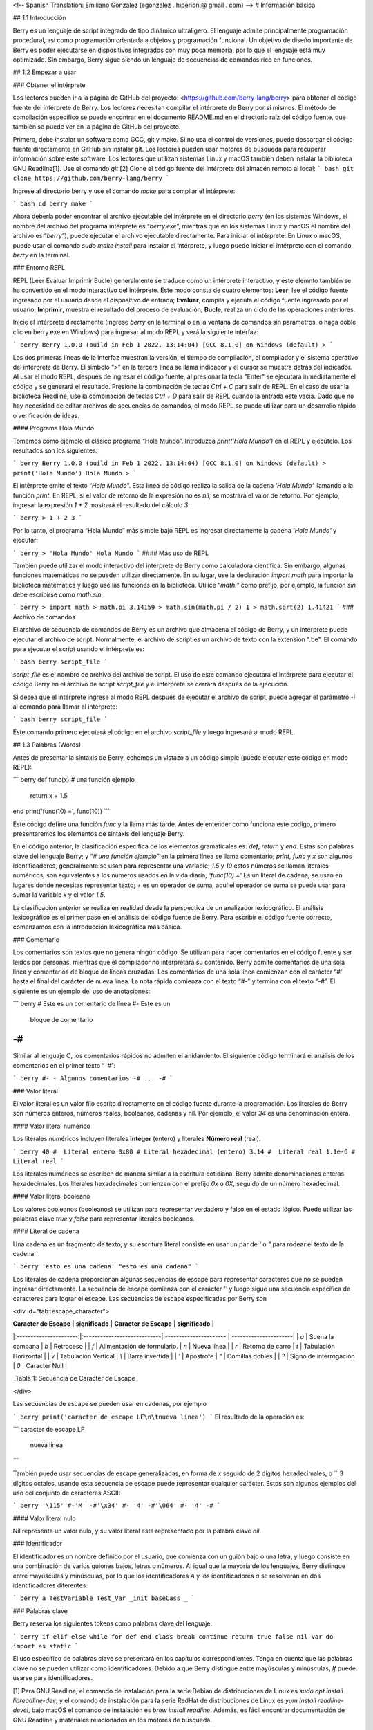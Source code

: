 <!-- Spanish Translation: Emiliano Gonzalez (egonzalez . hiperion @ gmail . com) -->
# Información básica

## 1.1 Introducción

Berry es un lenguaje de script integrado de tipo dinámico ultraligero.
El lenguaje admite principalmente programación procedural, así como programación orientada a objetos y programación funcional. Un objetivo de diseño importante de Berry es poder ejecutarse en dispositivos integrados con muy poca memoria, por lo que el lenguaje está muy optimizado. Sin embargo, Berry sigue siendo un lenguaje de secuencias de comandos rico en funciones.

## 1.2 Empezar a usar

### Obtener el intérprete

Los lectores pueden ir a la página de GitHub del proyecto: <https://github.com/berry-lang/berry> para obtener el código fuente del intérprete de Berry. Los lectores necesitan compilar el intérprete de Berry por sí mismos. El método de compilación específico se puede encontrar en el documento README.md en el directorio raíz del código fuente, que también se puede ver en la página de GitHub del proyecto.

Primero, debe instalar un software como GCC, git y make. Si no usa el control de versiones, puede descargar el código fuente directamente en GitHub sin instalar git. Los lectores pueden usar motores de búsqueda para recuperar información sobre este software. Los lectores que utilizan sistemas Linux y macOS también deben instalar la biblioteca GNU Readline[1]. Use el comando `git` [2] Clone el código fuente del intérprete del almacén remoto al local:
``` bash
git clone https://github.com/berry-lang/berry
```

Ingrese al directorio berry y use el comando `make` para compilar el intérprete:


``` bash
cd berry
make
```

Ahora debería poder encontrar el archivo ejecutable del intérprete en el directorio *berry* (en los sistemas Windows, el nombre del archivo del programa intérprete es “*berry.exe*”, mientras que en los sistemas Linux y macOS el nombre del archivo es “*berry*”), puede ejecutar el archivo ejecutable directamente. Para iniciar el intérprete: En Linux o macOS, puede usar el comando `sudo make install` para instalar el intérprete, y luego puede iniciar el intérprete con el comando `berry` en la terminal.

### Entorno REPL

REPL (Leer Evaluar Imprimir Bucle) generalmente se traduce como un intérprete interactivo, y este elemnto también se ha convertido en el modo interactivo del intérprete. Este modo consta de cuatro elementos: **Leer**, lee el código fuente ingresado por el usuario desde el dispositivo de entrada; **Evaluar**, compila y ejecuta el código fuente ingresado por el usuario; **Imprimir**, muestra el resultado del proceso de evaluación; **Bucle**, realiza un ciclo de las operaciones anteriores.

Inicie el intérprete directamente (ingrese `berry` en la terminal o en la ventana de comandos sin parámetros, o haga doble clic en berry.exe en Windows) para ingresar al modo REPL y verá la siguiente interfaz:

``` berry
Berry 1.0.0 (build in Feb 1 2022, 13:14:04)
[GCC 8.1.0] on Windows (default)
>
```

Las dos primeras líneas de la interfaz muestran la versión, el tiempo de compilación, el compilador y el sistema operativo del intérprete de Berry. El símbolo “`>`” en la tercera línea se llama indicador y el cursor se muestra detrás del indicador. Al usar el modo REPL, después de ingresar el código fuente, al presionar la tecla "Enter" se ejecutará inmediatamente el código y se generará el resultado. Presione la combinación de teclas `Ctrl + C` para salir de REPL. En el caso de usar la biblioteca Readline, use la combinación de teclas `Ctrl + D` para salir de REPL cuando la entrada esté vacía. Dado que no hay necesidad de editar archivos de secuencias de comandos, el modo REPL se puede utilizar para un desarrollo rápido o verificación de ideas.

#### Programa Hola Mundo

Tomemos como ejemplo el clásico programa “Hola Mundo”. Introduzca `print('Hola Mundo')` en el REPL y ejecútelo. Los resultados son los siguientes:

``` berry
Berry 1.0.0 (build in Feb 1 2022, 13:14:04)
[GCC 8.1.0] on Windows (default)
> print('Hola Mundo')
Hola Mundo
>
```

El intérprete emite el texto “`Hola Mundo`”. Esta línea de código realiza la salida de la cadena `'Hola Mundo'` llamando a la función `print`. En REPL, si el valor de retorno de la expresión no es `nil`, se mostrará el valor de retorno. Por ejemplo, ingresar la expresión `1 + 2` mostrará el resultado del cálculo `3`:

``` berry
> 1 + 2
3
```

Por lo tanto, el programa “Hola Mundo” más simple bajo REPL es ingresar directamente la cadena `'Hola Mundo'` y ejecutar:

``` berry
> 'Hola Mundo'
Hola Mundo
```
#### Más uso de REPL

También puede utilizar el modo interactivo del intérprete de Berry como calculadora científica. Sin embargo, algunas funciones matemáticas no se pueden utilizar directamente. En su lugar, use la declaración `import math` para importar la biblioteca matemática y luego use las funciones en la biblioteca. Utilice “`math.`” como prefijo, por ejemplo, la función `sin` debe escribirse como `math.sin`:

``` berry
> import math
> math.pi
3.14159
> math.sin(math.pi / 2)
1
> math.sqrt(2)
1.41421
```
### Archivo de comandos

El archivo de secuencia de comandos de Berry es un archivo que almacena el código de Berry, y un intérprete puede ejecutar el archivo de script. Normalmente, el archivo de script es un archivo de texto con la extensión ".be". El comando para ejecutar el script usando el intérprete es:

``` bash
berry script_file
```

`script_file` es el nombre de archivo del archivo de script. El uso de este comando ejecutará el intérprete para ejecutar el código Berry en el archivo de script `script_file` y el intérprete se cerrará después de la ejecución.

Si desea que el intérprete ingrese al modo REPL después de ejecutar el archivo de script, puede agregar el parámetro `-i` al comando para llamar al intérprete:

``` bash
berry script_file
```

Este comando primero ejecutará el código en el archivo `script_file` y luego ingresará al modo REPL.

## 1.3 Palabras (Words)

Antes de presentar la sintaxis de Berry, echemos un vistazo a un código simple (puede ejecutar este código en modo REPL):

``` berry
def func(x) # una función ejemplo
    return x + 1.5
end
print('func(10) =', func(10))
```

Este código define una función `func` y la llama más tarde. Antes de entender cómo funciona este código, primero presentaremos los elementos de sintaxis del lenguaje Berry.

En el código anterior, la clasificación específica de los elementos gramaticales es: `def`, `return` y `end`. Estas son palabras clave del lenguaje Berry; y “`# una función ejemplo`” en la primera línea se llama comentario; `print`, `func` y `x` son algunos identificadores, generalmente se usan para representar una variable; `1.5` y `10` estos números se llaman literales numéricos, son equivalentes a los números usados en la vida diaria; `'func(10) ='` Es un literal de cadena, se usan en lugares donde necesitas representar texto; `+` es un operador de suma, aquí el operador de suma se puede usar para sumar la variable `x` y el valor `1.5`.

La clasificación anterior se realiza en realidad desde la perspectiva de un analizador lexicográfico. El análisis lexicográfico es el primer paso en el análisis del código fuente de Berry. Para escribir el código fuente correcto, comenzamos con la introducción lexicográfica más básica.

### Comentario

Los comentarios son textos que no genera ningún código. Se utilizan para hacer comentarios en el código fuente y ser leídos por personas, mientras que el compilador no interpretará su contenido. Berry admite comentarios de una sola línea y comentarios de bloque de líneas cruzadas. Los comentarios de una sola línea comienzan con el carácter “`#`' hasta el final del carácter de nueva línea. La nota rápida comienza con el texto “`#-`” y termina con el texto “`-#`”. El siguiente es un ejemplo del uso de anotaciones:

``` berry
#  Este es un comentario de línea
#- Este es un
   bloque de comentario
-#
```

Similar al lenguaje C, los comentarios rápidos no admiten el anidamiento. El siguiente código terminará el análisis de los comentarios en el primer texto “`-#`”:

``` berry
#- - Algunos comentarios -# ... -#
```

### Valor literal

El valor literal es un valor fijo escrito directamente en el código fuente durante la programación. Los literales de Berry son números enteros, números reales, booleanos, cadenas y nil. Por ejemplo, el valor `34` es una denominación entera.

#### Valor literal numérico

Los literales numéricos incluyen literales **Integer** (entero) y literales **Número real** (real).

``` berry
40 #  Literal entero
0x80 # Literal hexadecimal (entero)
3.14 #  Literal real
1.1e-6 #  Literal real
```

Los literales numéricos se escriben de manera similar a la escritura cotidiana. Berry admite denominaciones enteras hexadecimales. Los literales hexadecimales comienzan con el prefijo `0x` o `0X`, seguido de un número hexadecimal.

#### Valor literal booleano

Los valores booleanos (booleanos) se utilizan para representar verdadero y falso en el estado lógico. Puede utilizar las palabras clave `true` y `false` para representar literales booleanos.

#### Literal de cadena

Una cadena es un fragmento de texto, y su escritura literal consiste en usar un par de `'` o `"` para rodear el texto de la cadena:

``` berry
'esto es una cadena'
"esto es una cadena"
```

Los literales de cadena proporcionan algunas secuencias de escape para representar caracteres que no se pueden ingresar directamente. La secuencia de escape comienza con el carácter `'\'` y luego sigue una secuencia específica de caracteres para lograr el escape. Las secuencias de escape especificadas por Berry son

<div id="tab::escape_character">

| **Caracter de Escape** |       **significado**       | **Caracter de Escape** |    **significado**    |
|:----------------------:|:----------------------------|:----------------------:|:----------------------|
|          `\a`          | Suena la campana            |          `\b`          | Retroceso             |
|          `\f`          | Alimentación de formulario. |          `\n`          | Nueva línea           |
|          `\r`          | Retorno de carro            |          `\t`          | Tabulación Horizontal |
|          `\v`          | Tabulación Vertical         |          `\\`          | Barra invertida       |
|          `\’`          | Apóstrofe                   |          `\"`          | Comillas dobles       |
|          `\?`          | Signo de interrogación      |          `\0`          | Caracter Null         |

_Tabla 1: Secuencia de Caracter de Escape_

</div>


Las secuencias de escape se pueden usar en cadenas, por ejemplo

``` berry
print('caracter de escape LF\n\tnueva línea')
```
El resultado de la operación es:

```
caracter de escape LF
        nueva línea
```

También puede usar secuencias de escape generalizadas, en forma de `\x` seguido de 2 dígitos hexadecimales, o `\` 3 dígitos octales, usando esta secuencia de escape puede representar cualquier carácter. Estos son algunos ejemplos del uso del conjunto de caracteres ASCII:

``` berry
'\115' #-'M' -#'\x34' #- '4' -#'\064' #- '4' -#
```

#### Valor literal nulo

Nil representa un valor nulo, y su valor literal está representado por la palabra clave `nil`.

### Identificador

El identificador es un nombre definido por el usuario, que comienza con un guión bajo o una letra, y luego consiste en una combinación de varios guiones bajos, letras o números. Al igual que la mayoría de los lenguajes, Berry distingue entre mayúsculas y minúsculas, por lo que los identificadores `A` y los identificadores `a` se resolverán en dos identificadores diferentes.

``` berry
a
TestVariable
Test_Var
_init
baseCass
_
```

### Palabras clave

Berry reserva los siguientes tokens como palabras clave del lenguaje:

``` berry
if elif else while for def
end class break continue return true
false nil var do import as static
```

El uso específico de palabras clave se presentará en los capítulos correspondientes. Tenga en cuenta que las palabras clave no se pueden utilizar como identificadores. Debido a que Berry distingue entre mayúsculas y minúsculas, `If` puede usarse para identificadores.

[1] Para GNU Readline, el comando de instalación para la serie Debian de distribuciones de Linux es `sudo apt install libreadline-dev`, y el comando de instalación para la serie RedHat de distribuciones de Linux es `yum install readline-devel`, bajo macOS el comando de instalación es `brew install readline`. Además, es fácil encontrar documentación de GNU Readline y materiales relacionados en los motores de búsqueda.

[2] Los comandos deben usarse en la "interfaz de línea de comandos" después de completar el trabajo de preparación. El entorno de la línea de comandos en los sistemas Windows suele ser una ventana del símbolo del sistema (CMD), mientras que el entorno de la línea de comandos en los sistemas similares a Unix suele llamarse "Terminal". Esto no es muy preciso, pero no se ampliará aquí.

[3] En Windows, puede hacer doble clic directamente para ejecutar el archivo ejecutable. En Linux o macOS, use la terminal para ejecutarlo. También puede ejecutar el intérprete en la ventana del símbolo del sistema de Windows. Consulte el archivo README.md para un uso específico.
